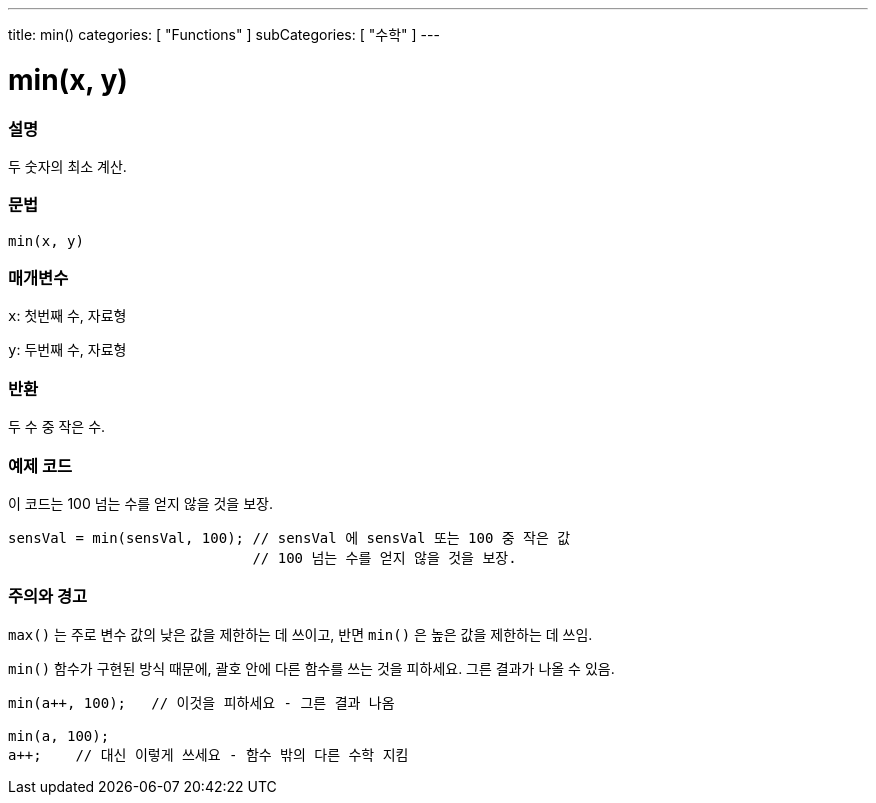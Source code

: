 ---
title: min()
categories: [ "Functions" ]
subCategories: [ "수학" ]
---





= min(x, y)


// OVERVIEW SECTION STARTS
[#overview]
--

[float]
=== 설명
두 숫자의 최소 계산.

[%hardbreaks]


[float]
=== 문법
`min(x, y)`


[float]
=== 매개변수
`x`: 첫번째 수, 자료형

`y`: 두번째 수, 자료형

[float]
=== 반환
두 수 중 작은 수.


--
// OVERVIEW SECTION ENDS




// HOW TO USE SECTION STARTS
[#howtouse]
--

[float]
=== 예제 코드
// Describe what the example code is all about and add relevant code   ►►►►► THIS SECTION IS MANDATORY ◄◄◄◄◄
이 코드는 100 넘는 수를 얻지 않을 것을 보장.

[source,arduino]
----
sensVal = min(sensVal, 100); // sensVal 에 sensVal 또는 100 중 작은 값
                             // 100 넘는 수를 얻지 않을 것을 보장.
----
[%hardbreaks]

[float]
=== 주의와 경고
`max()` 는 주로 변수 값의 낮은 값을 제한하는 데 쓰이고, 반면 `min()` 은 높은 값을 제한하는 데 쓰임.

`min()`  함수가 구현된 방식 때문에, 괄호 안에 다른 함수를 쓰는 것을 피하세요. 그른 결과가 나올 수 있음.

[source,arduino]
----
min(a++, 100);   // 이것을 피하세요 - 그른 결과 나옴

min(a, 100);
a++;    // 대신 이렇게 쓰세요 - 함수 밖의 다른 수학 지킴
----

--
// HOW TO USE SECTION ENDS
